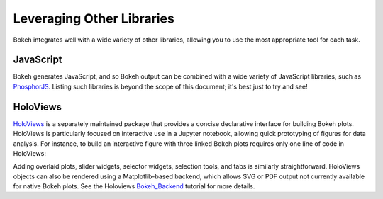 .. _userguide_compat:

Leveraging Other Libraries
==========================

Bokeh integrates well with a wide variety of other libraries, allowing
you to use the most appropriate tool for each task.

JavaScript
----------

Bokeh generates JavaScript, and so Bokeh output can be combined with a
wide variety of JavaScript libraries, such as `PhosphorJS`_.  Listing
such libraries is beyond the scope of this document; it's best just to
try and see!

HoloViews
---------

`HoloViews`_ is a separately maintained package that provides a
concise declarative interface for building Bokeh plots. HoloViews is
particularly focused on interactive use in a Jupyter notebook,
allowing quick prototyping of figures for data analysis.  For
instance, to build an interactive figure with three linked Bokeh plots
requires only one line of code in HoloViews:

.. image:: /_images/hv_sample.png
 :width: 976 px
 :height: 510 px
 :scale: 80 %
 :alt: HoloViews Bokeh example
 :align: center

.. # Code, for reference, for holoviews 1.4.3:
..
.. import numpy as np
.. import holoviews as hv
.. hv.notebook_extension('bokeh')
..
.. xs = np.linspace(0, np.pi*4, 100)
.. data = (xs, np.sin(xs))
..
.. (hv.Curve(data) + hv.Points(data)[4:10] + hv.Text(2,0,'Some text'))

Adding overlaid plots, slider widgets, selector widgets, selection
tools, and tabs is similarly straightforward.  HoloViews objects can
also be rendered using a Matplotlib-based backend, which allows SVG or
PDF output not currently available for native Bokeh plots.  See the
Holoviews `Bokeh_Backend`_ tutorial for more details.


.. _Bokeh_Backend: http://holoviews.org/Tutorials/Bokeh_Backend.html
.. _HoloViews: http://holoviews.org
.. _PhosphorJS: http://phosphorjs.github.io
